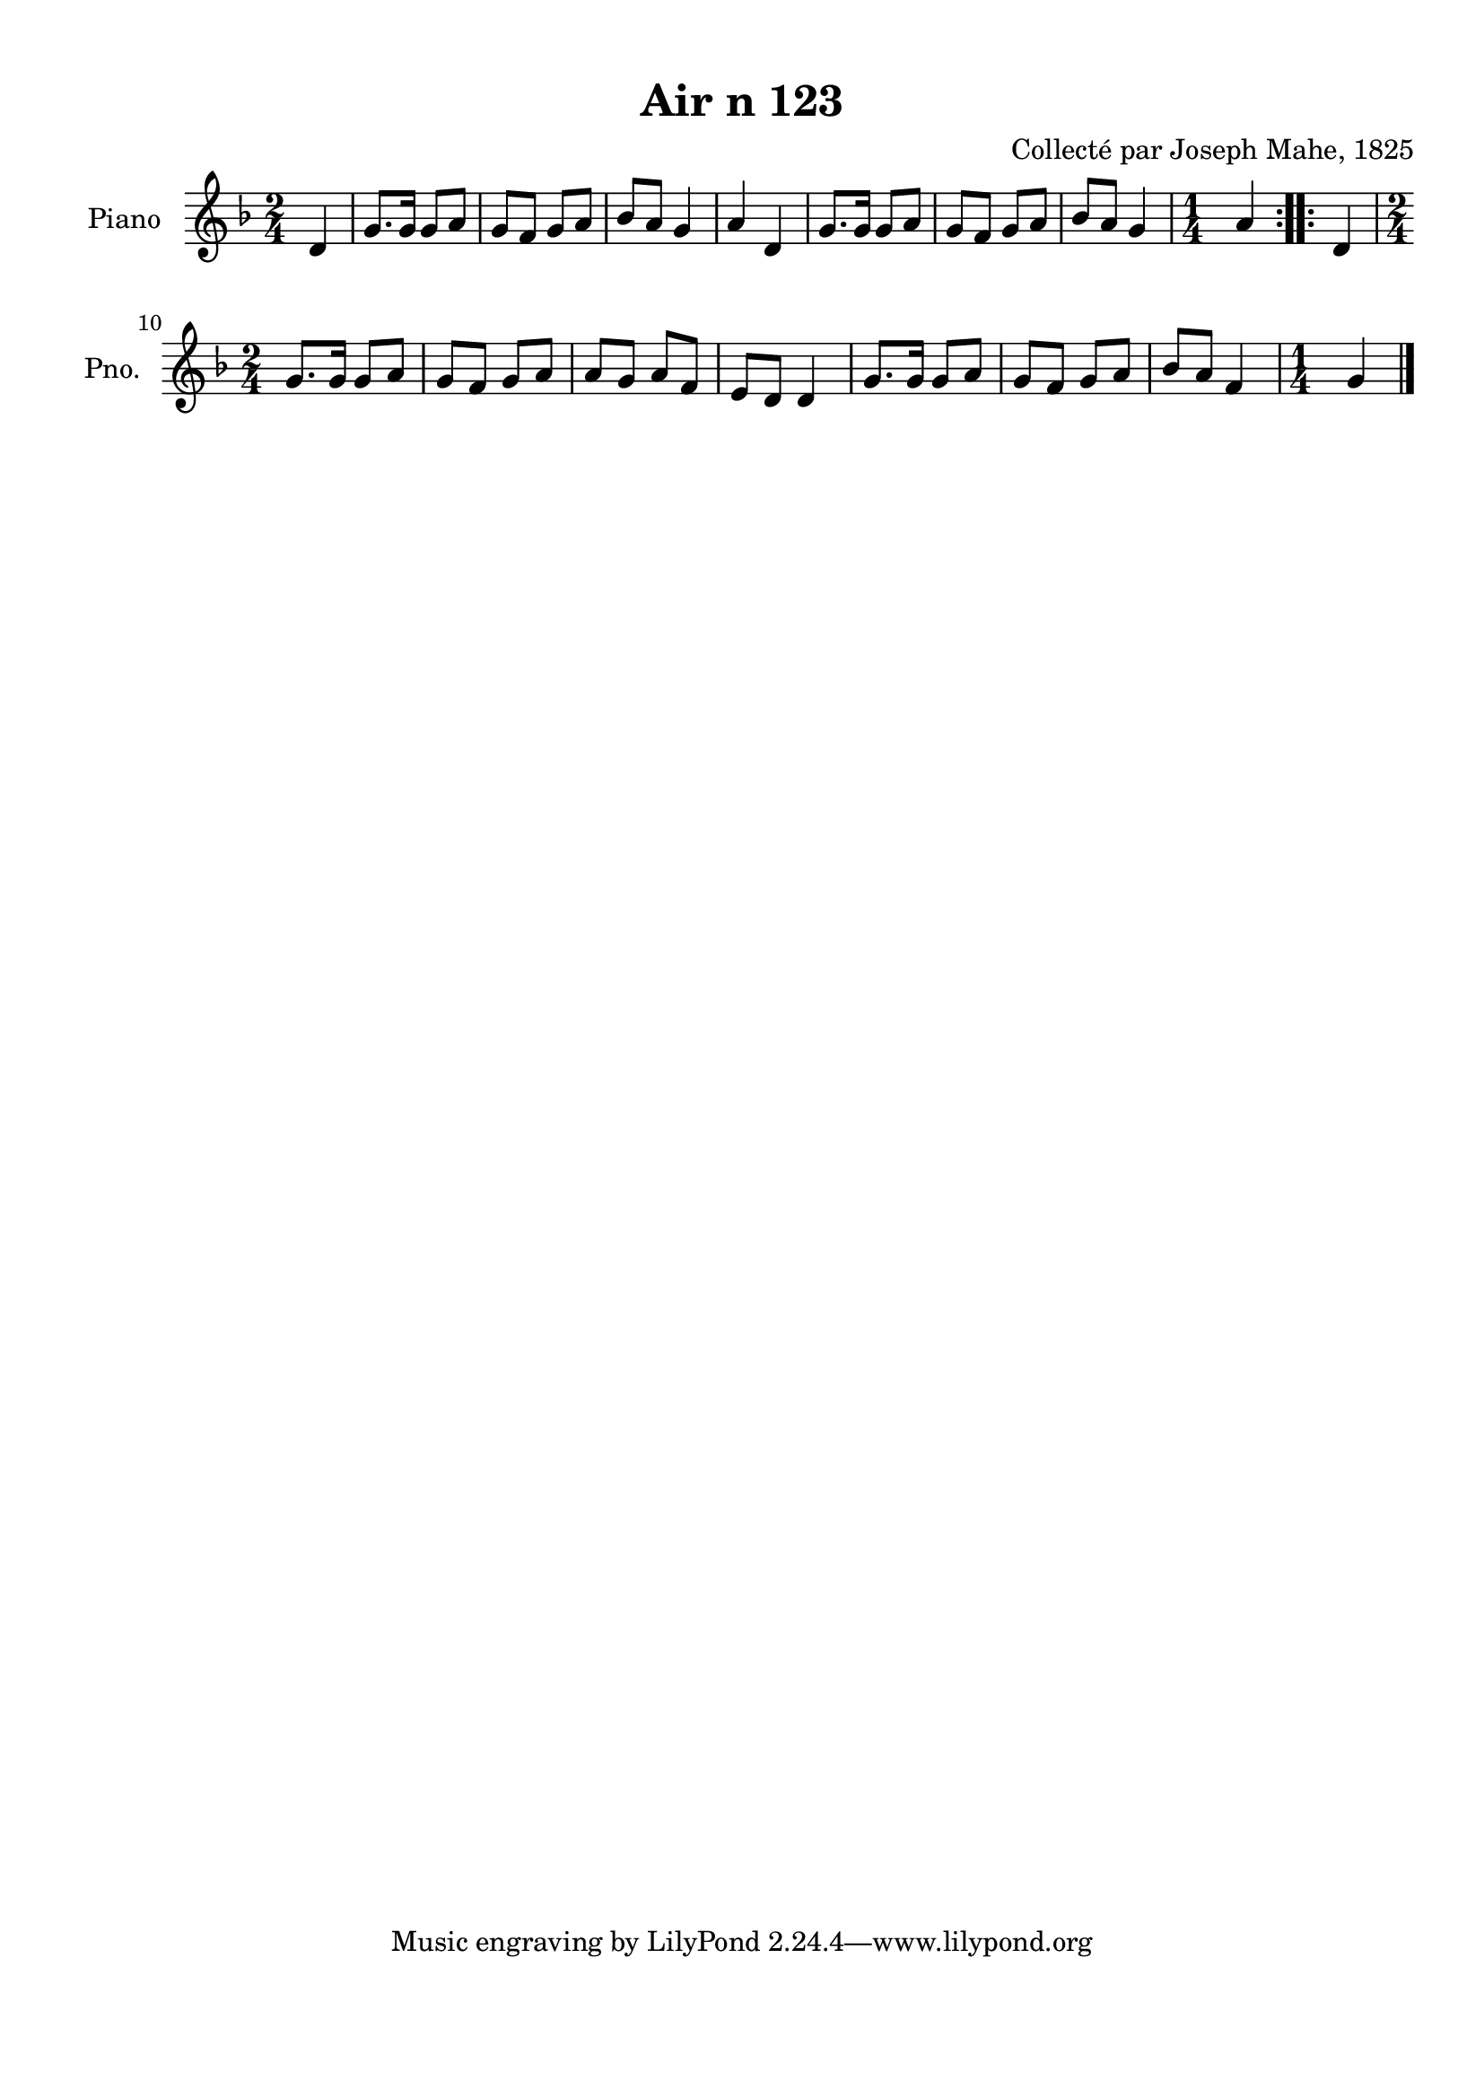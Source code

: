 \version "2.22.2"
% automatically converted by musicxml2ly from Air_n_123_g.musicxml
\pointAndClickOff

\header {
    title =  "Air n 123"
    composer =  "Collecté par Joseph Mahe, 1825"
    encodingsoftware =  "MuseScore 2.2.1"
    encodingdate =  "2023-03-21"
    encoder =  "Gwenael Piel et Virginie Thion (IRISA, France)"
    source = 
    "Essai sur les Antiquites du departement du Morbihan, Joseph Mahe, 1825"
    }

#(set-global-staff-size 20.158742857142858)
\paper {
    
    paper-width = 21.01\cm
    paper-height = 29.69\cm
    top-margin = 1.0\cm
    bottom-margin = 2.0\cm
    left-margin = 1.0\cm
    right-margin = 1.0\cm
    indent = 1.6161538461538463\cm
    short-indent = 1.292923076923077\cm
    }
\layout {
    \context { \Score
        autoBeaming = ##f
        }
    }
PartPOneVoiceOne =  \relative d' {
    \repeat volta 2 {
        \clef "treble" \time 2/4 \key f \major \partial 4 d4 | % 1
        g8. [ g16 ] g8 [ a8 ] | % 2
        g8 [ f8 ] g8 [ a8 ] | % 3
        bes8 [ a8 ] g4 | % 4
        a4 d,4 | % 5
        g8. [ g16 ] g8 [ a8 ] | % 6
        g8 [ f8 ] g8 [ a8 ] | % 7
        bes8 [ a8 ] g4 | % 8
        \time 1/4  a4 }
    \repeat volta 2 {
        | % 9
        d,4 \break | \barNumberCheck #10
        \time 2/4  g8. [ g16 ] g8 [ a8 ]
        | % 11
        g8 [ f8 ] g8 [ a8 ] | % 12
        a8 [ g8 ] a8 [ f8 ] | % 13
        e8 [ d8 ] d4 | % 14
        g8. [ g16 ] g8 [ a8 ] | % 15
        g8 [ f8 ] g8 [ a8 ] | % 16
        bes8 [ a8 ] f4 | % 17
        \time 1/4  g4 \bar "|."
        }
    }


% The score definition
\score {
    <<
        
        \new Staff
        <<
            \set Staff.instrumentName = "Piano"
            \set Staff.shortInstrumentName = "Pno."
            
            \context Staff << 
                \mergeDifferentlyDottedOn\mergeDifferentlyHeadedOn
                \context Voice = "PartPOneVoiceOne" {  \PartPOneVoiceOne }
                >>
            >>
        
        >>
    \layout {}
    % To create MIDI output, uncomment the following line:
    %  \midi {\tempo 4 = 100 }
    }

